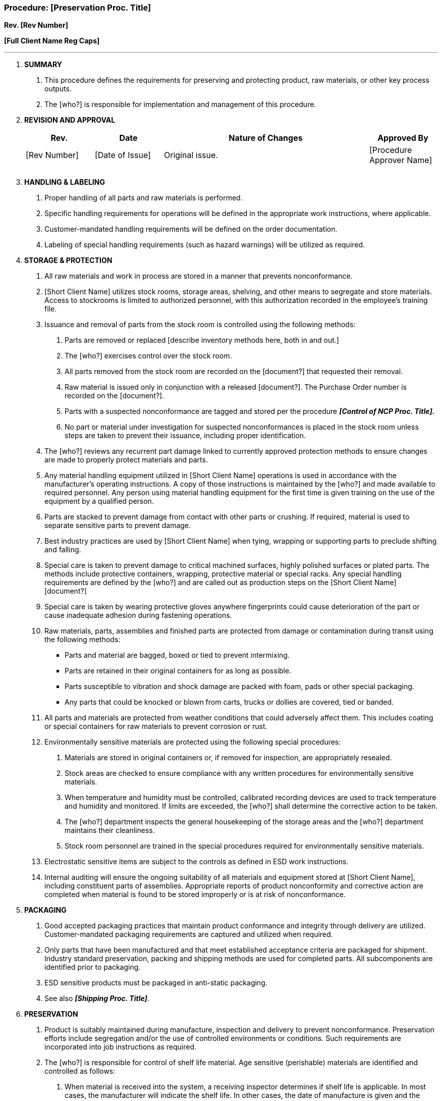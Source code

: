 === Procedure: [Preservation Proc. Title] +

*Rev. [Rev Number]* +

*[Full Client Name Reg Caps]*

---

[arabic]
. *[.underline]#SUMMARY#*
[arabic]
.. This procedure defines the requirements for preserving and protecting
    product, raw materials, or other key process outputs.

.. The [who?] is responsible for implementation and management of this
    procedure.

. *[.underline]#REVISION AND APPROVAL#*
+
[cols="1,1,3,1",options="header",]
|===
|*Rev.* |*Date* |*Nature of Changes* |*Approved By*
|[Rev Number] |[Date of Issue] |Original issue. |[Procedure Approver Name]
| | | |
| | | |
|===

[arabic, start=3]
. *[.underline]#HANDLING & LABELING#*
[arabic]
.. Proper handling of all parts and raw materials is performed.

.. Specific handling requirements for operations will be defined in the
    appropriate work instructions, where applicable.

.. Customer-mandated handling requirements will be defined on the order
    documentation.

.. Labeling of special handling requirements (such as hazard warnings) will
    be utilized as required.

. *[.underline]#STORAGE & PROTECTION#*
[arabic]
.. All raw materials and work in process are stored in a manner that
    prevents nonconformance.

.. [Short Client Name] utilizes stock rooms, storage areas, shelving, and
    other means to segregate and store materials. Access to stockrooms is
    limited to authorized personnel, with this authorization recorded in the
    employee's training file.

.. Issuance and removal of parts from the stock room is controlled using
    the following methods:
[arabic]
... Parts are removed or replaced [describe inventory methods here, both
    in and out.]

... The [who?] exercises control over the stock room.

... All parts removed from the stock room are recorded on the
    [document?] that requested their removal.

... Raw material is issued only in conjunction with a released
    [document?]. The Purchase Order number is recorded on the [document?].

... Parts with a suspected nonconformance are tagged and stored per the
    procedure *_[Control of NCP Proc. Title]._*

... No part or material under investigation for suspected
    nonconformances is placed in the stock room unless steps are taken to
    prevent their issuance, including proper identification.

.. The [who?] reviews any recurrent part damage linked to currently
    approved protection methods to ensure changes are made to properly
    protect materials and parts.

.. Any material handling equipment utilized in [Short Client Name]
    operations is used in accordance with the manufacturer’s operating
    instructions. A copy of those instructions is maintained by the [who?]
    and made available to required personnel. Any person using material
    handling equipment for the first time is given training on the use of
    the equipment by a qualified person.

.. Parts are stacked to prevent damage from contact with other parts or
    crushing. If required, material is used to separate sensitive parts to
    prevent damage.

.. Best industry practices are used by [Short Client Name] when tying,
    wrapping or supporting parts to preclude shifting and falling.

.. Special care is taken to prevent damage to critical machined surfaces,
    highly polished surfaces or plated parts. The methods include protective
    containers, wrapping, protective material or special racks. Any special
    handling requirements are defined by the [who?] and are called out as
    production steps on the [Short Client Name] [document?]

.. Special care is taken by wearing protective gloves anywhere fingerprints
    could cause deterioration of the part or cause inadequate adhesion
    during fastening operations.

.. Raw materials, parts, assemblies and finished parts are protected from
    damage or contamination during transit using the following methods:

* Parts and material are bagged, boxed or tied to prevent intermixing.
* Parts are retained in their original containers for as long as possible.
* Parts susceptible to vibration and shock damage are packed with foam,
    pads or other special packaging.
* Any parts that could be knocked or blown from carts, trucks or dollies
    are covered, tied or banded.
[arabic]
.. All parts and materials are protected from weather conditions that could
    adversely affect them. This includes coating or special containers for
    raw materials to prevent corrosion or rust.

.. Environmentally sensitive materials are protected using the following
    special procedures:
[arabic]
... Materials are stored in original containers or, if removed for
    inspection, are appropriately resealed.

... Stock areas are checked to ensure compliance with any written
    procedures for environmentally sensitive materials.

... When temperature and humidity must be controlled, calibrated
    recording devices are used to track temperature and humidity and
    monitored. If limits are exceeded, the [who?] shall determine the
    corrective action to be taken.

... The [who?] department inspects the general housekeeping of the
    storage areas and the [who?] department maintains their cleanliness.

... Stock room personnel are trained in the special procedures required
    for environmentally sensitive materials.

.. Electrostatic sensitive items are subject to the controls as defined in
    ESD work instructions.

.. Internal auditing will ensure the ongoing suitability of all materials
    and equipment stored at [Short Client Name], including constituent parts
    of assemblies. Appropriate reports of product nonconformity and
    corrective action are completed when material is found to be stored
    improperly or is at risk of nonconformance.

[arabic, start=5]
. *[.underline]#PACKAGING#*
[arabic]
.. Good accepted packaging practices that maintain product conformance and
    integrity through delivery are utilized. Customer-mandated packaging
    requirements are captured and utilized when required.

.. Only parts that have been manufactured and that meet established
    acceptance criteria are packaged for shipment. Industry standard
    preservation, packing and shipping methods are used for completed parts.
    All subcomponents are identified prior to packaging.

.. ESD sensitive products must be packaged in anti-static packaging.

.. See also *_[Shipping Proc. Title]_*.

. *[.underline]#PRESERVATION#*
[arabic]
.. Product is suitably maintained during manufacture, inspection and
    delivery to prevent nonconformance. Preservation efforts include
    segregation and/or the use of controlled environments or conditions.
    Such requirements are incorporated into job instructions as required.

.. The [who?] is responsible for control of shelf life material. Age
    sensitive (perishable) materials are identified and controlled as
    follows:
[arabic]
... When material is received into the system, a receiving inspector
    determines if shelf life is applicable. In most cases, the manufacturer
    will indicate the shelf life. In other cases, the date of manufacture is
    given and the inspector must determine the life based on a acceptable
    data. Shelf life items are marked as described below.

... For some materials, the shelf life is determined after it is opened
    for use. In those cases, the person who opens the material must place a
    label on the container as noted below.

... Any extension of shelf life must be covered by special instructions
    for retest determined by the appropriate [who?] authority. The
    permissible amount of time that shelf life can be extended must be
    established and recorded.

... Bins containing shelf life items are clearly marked as such.

... The stock room is checked every month for shelf life items. Any
    items found to be out of date are removed and segregated in a controlled
    area until re-inspection, retesting and dispositioning can be
    accomplished.

... Incoming items subject to shelf life controlled are labeled with a
    special label during receiving inspection; this label identifies the
    expiration date.

. *[.underline]#CLEANING#*
[arabic]
.. Parts are cleaned to remove any residue, foreign objects, burrs, etc. at
    steps throughout the production process.

.. Any cleaners, solvents or other fluids used in the production area are
    marked as appropriate and stored in containers designed for solvent
    storage. They are stored in a segregated area along with other fluids
    and chemicals.

. *[.underline]#DELIVERY#*
[arabic]
.. Preservation related to delivery methods are defined in the documented
    procedure *_[Shipping Proc. Title]._*
